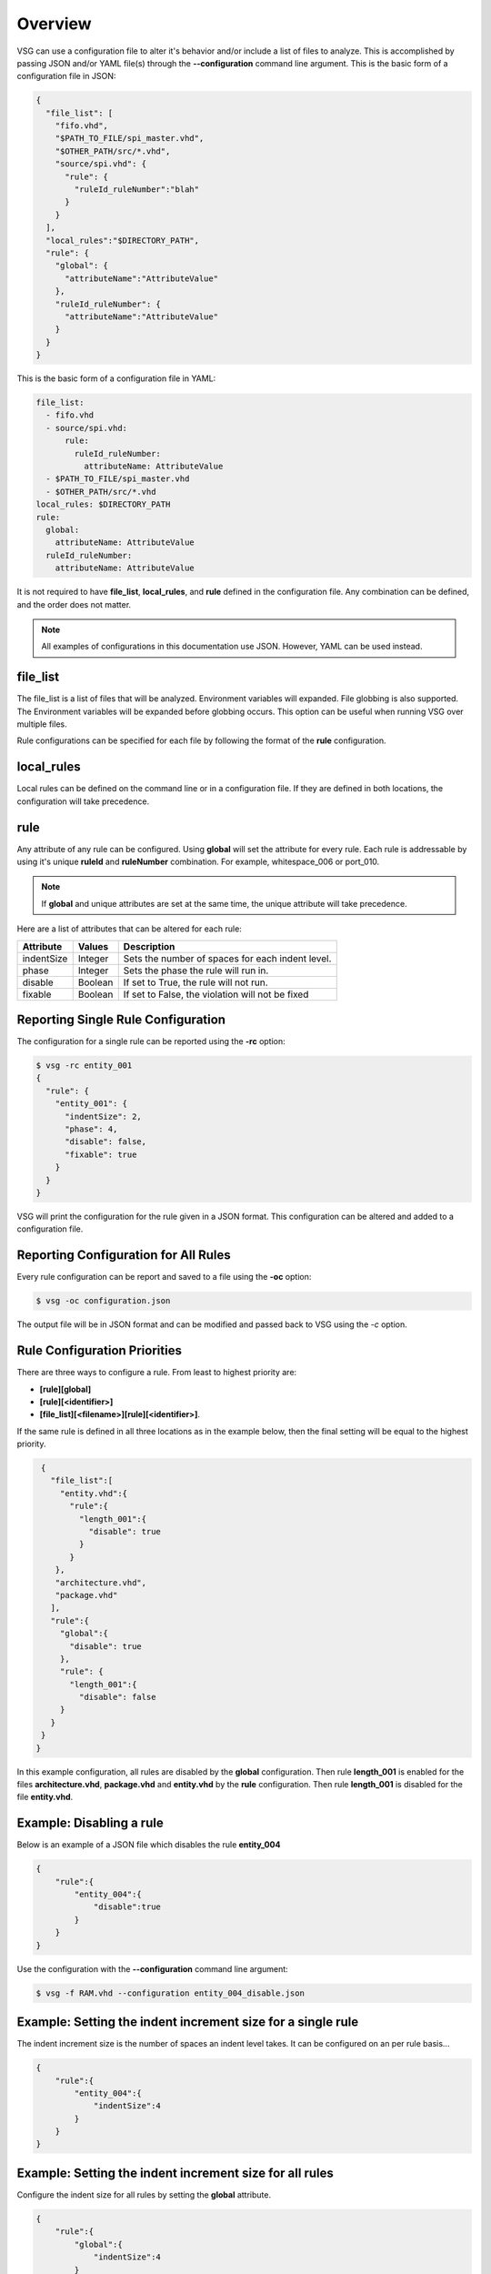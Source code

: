 Overview
========

VSG can use a configuration file to alter it's behavior and/or include a list of files to analyze.
This is accomplished by passing JSON and/or YAML file(s) through the **--configuration** command line argument.
This is the basic form of a configuration file in JSON:

.. code-block:: json

   {
     "file_list": [
       "fifo.vhd",
       "$PATH_TO_FILE/spi_master.vhd",
       "$OTHER_PATH/src/*.vhd",
       "source/spi.vhd": {
         "rule": {
           "ruleId_ruleNumber":"blah"
         }
       }
     ],
     "local_rules":"$DIRECTORY_PATH",
     "rule": {
       "global": {
         "attributeName":"AttributeValue"
       },
       "ruleId_ruleNumber": {
         "attributeName":"AttributeValue"
       }
     }
   }

This is the basic form of a configuration file in YAML:

.. code-block:: yaml

   file_list:
     - fifo.vhd
     - source/spi.vhd:
         rule:
           ruleId_ruleNumber:
             attributeName: AttributeValue
     - $PATH_TO_FILE/spi_master.vhd
     - $OTHER_PATH/src/*.vhd
   local_rules: $DIRECTORY_PATH
   rule:
     global:
       attributeName: AttributeValue
     ruleId_ruleNumber:
       attributeName: AttributeValue


It is not required to have **file_list**, **local_rules**, and **rule** defined in the configuration file.
Any combination can be defined, and the order does not matter.

.. NOTE:: All examples of configurations in this documentation use JSON.  However, YAML can be used instead.

file_list
---------

The file_list is a list of files that will be analyzed.
Environment variables will expanded.
File globbing is also supported.
The Environment variables will be expanded before globbing occurs.
This option can be useful when running VSG over multiple files.

Rule configurations can be specified for each file by following the format of the **rule** configuration.

local_rules
-----------

Local rules can be defined on the command line or in a configuration file.
If they are defined in both locations, the configuration will take precedence.

rule
----

Any attribute of any rule can be configured.
Using **global** will set the attribute for every rule.
Each rule is addressable by using it's unique **ruleId** and **ruleNumber** combination.  For example, whitespace_006 or port_010.

.. NOTE::
   If **global** and unique attributes are set at the same time, the unique attribute will take precedence.


Here are a list of attributes that can be altered for each rule:

+-------------+---------+--------------------------------------------------+
| Attribute   | Values  | Description                                      |
+=============+=========+==================================================+
| indentSize  | Integer | Sets the number of spaces for each indent level. |
+-------------+---------+--------------------------------------------------+
| phase       | Integer | Sets the phase the rule will run in.             |
+-------------+---------+--------------------------------------------------+
| disable     | Boolean | If set to True, the rule will not run.           |
+-------------+---------+--------------------------------------------------+
| fixable     | Boolean | If set to False, the violation will not be fixed |
+-------------+---------+--------------------------------------------------+

Reporting Single Rule Configuration
-----------------------------------

The configuration for a single rule can be reported using the **-rc** option:

.. code-block:: text

   $ vsg -rc entity_001
   {
     "rule": {
       "entity_001": {
         "indentSize": 2,
         "phase": 4,
         "disable": false,
         "fixable": true
       }
     }
   }

VSG will print the configuration for the rule given in a JSON format.
This configuration can be altered and added to a configuration file.

Reporting Configuration for All Rules
-------------------------------------

Every rule configuration can be report and saved to a file using the **-oc** option:

.. code-block:: text

   $ vsg -oc configuration.json

The output file will be in JSON format and can be modified and passed back to VSG using the *-c* option.

Rule Configuration Priorities
-----------------------------

There are three ways to configure a rule.
From least to highest priority are:

* **[rule][global]**
* **[rule][<identifier>]**
* **[file_list][<filename>][rule][<identifier>]**.

If the same rule is defined in all three locations as in the example below, then the final setting will be equal to the highest priority.

.. code-block:: json

   {
     "file_list":[
       "entity.vhd":{
         "rule":{
           "length_001":{
             "disable": true
           }
         }
      },
      "architecture.vhd",
      "package.vhd"
     ],
     "rule":{
       "global":{
         "disable": true
       },
       "rule": {
         "length_001":{
           "disable": false
       }
     }
   }
  }


In this example configuration, all rules are disabled by the **global** configuration.
Then rule **length_001** is enabled for the files **architecture.vhd**, **package.vhd** and **entity.vhd** by the **rule** configuration.
Then rule **length_001** is disabled for the file **entity.vhd**.

Example:  Disabling a rule
--------------------------

Below is an example of a JSON file which disables the rule **entity_004**

.. code-block:: json

   {
       "rule":{
           "entity_004":{
               "disable":true
           }
       }
   }

Use the configuration with the **--configuration** command line argument:

.. code-block:: text

   $ vsg -f RAM.vhd --configuration entity_004_disable.json

Example: Setting the indent increment size for a single rule
------------------------------------------------------------

The indent increment size is the number of spaces an indent level takes.
It can be configured on an per rule basis...

.. code-block:: json

   {
       "rule":{
           "entity_004":{
               "indentSize":4
           }
       }
   }

Example: Setting the indent increment size for all rules
--------------------------------------------------------

Configure the indent size for all rules by setting the **global** attribute.

.. code-block:: json

   {
       "rule":{
           "global":{
               "indentSize":4
           }
       }
   }

